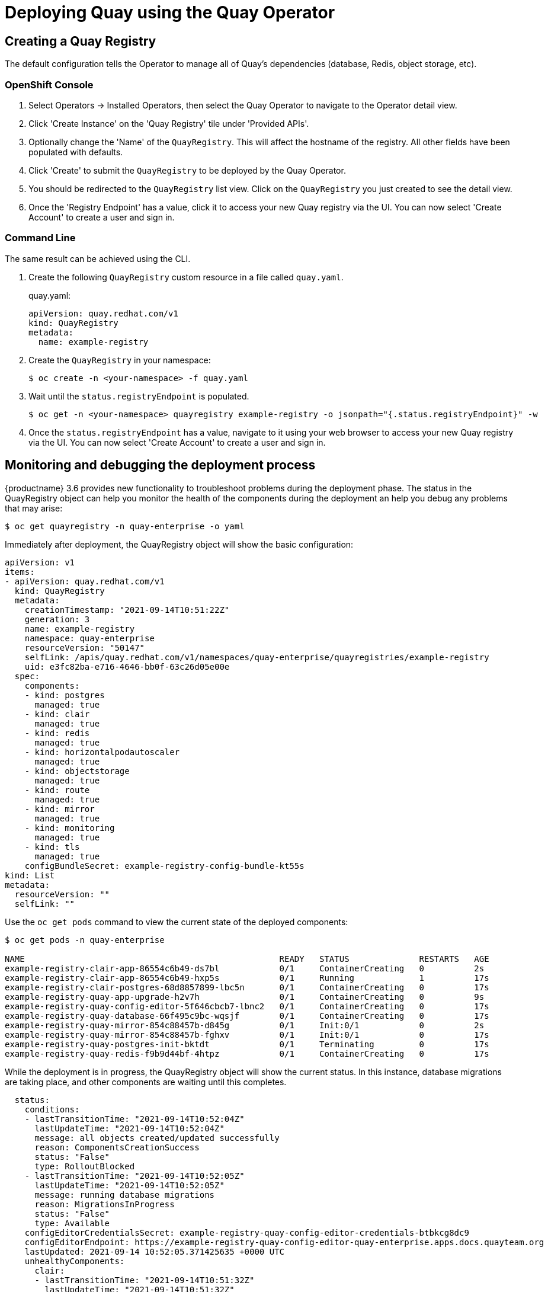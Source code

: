 [[operator-deploy]]
= Deploying Quay using the Quay Operator

== Creating a Quay Registry

The default configuration tells the Operator to manage all of Quay's dependencies (database, Redis, object storage, etc). 

=== OpenShift Console

. Select Operators -> Installed Operators, then select the Quay Operator to navigate to the Operator detail view.
. Click 'Create Instance' on the 'Quay Registry' tile under 'Provided APIs'.
. Optionally change the 'Name' of the `QuayRegistry`. This will affect the hostname of the registry. All other fields have been populated with defaults.
. Click 'Create' to submit the `QuayRegistry` to be deployed by the Quay Operator.
. You should be redirected to the `QuayRegistry` list view. Click on the `QuayRegistry` you just created to see the detail view.
. Once the 'Registry Endpoint' has a value, click it to access your new Quay registry via the UI. You can now select 'Create Account' to create a user and sign in.

=== Command Line

The same result can be achieved using the CLI. 

. Create the following `QuayRegistry` custom resource in a file called `quay.yaml`.
+
.quay.yaml:
[source,yaml]
----
apiVersion: quay.redhat.com/v1
kind: QuayRegistry
metadata:
  name: example-registry
----

. Create the `QuayRegistry` in your namespace:
+
```sh
$ oc create -n <your-namespace> -f quay.yaml
```

. Wait until the `status.registryEndpoint` is populated.
+
```sh
$ oc get -n <your-namespace> quayregistry example-registry -o jsonpath="{.status.registryEndpoint}" -w
```

. Once the `status.registryEndpoint` has a value, navigate to it using your web browser to access your new Quay registry via the UI. You can now select 'Create Account' to create a user and sign in.

[[operator-deploy-monitor]]
== Monitoring and debugging the deployment process

{productname} 3.6 provides new functionality to troubleshoot problems during the deployment phase. The status in the QuayRegistry object  can help you monitor the health of the components during the deployment an help you debug any problems that may arise:


```
$ oc get quayregistry -n quay-enterprise -o yaml
```

Immediately after deployment, the QuayRegistry object will show the basic configuration:

[source,yaml]
----
apiVersion: v1
items:
- apiVersion: quay.redhat.com/v1
  kind: QuayRegistry
  metadata:
    creationTimestamp: "2021-09-14T10:51:22Z"
    generation: 3
    name: example-registry
    namespace: quay-enterprise
    resourceVersion: "50147"
    selfLink: /apis/quay.redhat.com/v1/namespaces/quay-enterprise/quayregistries/example-registry
    uid: e3fc82ba-e716-4646-bb0f-63c26d05e00e
  spec:
    components:
    - kind: postgres
      managed: true
    - kind: clair
      managed: true
    - kind: redis
      managed: true
    - kind: horizontalpodautoscaler
      managed: true
    - kind: objectstorage
      managed: true
    - kind: route
      managed: true
    - kind: mirror
      managed: true
    - kind: monitoring
      managed: true
    - kind: tls
      managed: true
    configBundleSecret: example-registry-config-bundle-kt55s
kind: List
metadata:
  resourceVersion: ""
  selfLink: ""
----


Use the `oc get pods` command to view the current state of the deployed components:

```
$ oc get pods -n quay-enterprise

NAME                                                   READY   STATUS              RESTARTS   AGE
example-registry-clair-app-86554c6b49-ds7bl            0/1     ContainerCreating   0          2s
example-registry-clair-app-86554c6b49-hxp5s            0/1     Running             1          17s
example-registry-clair-postgres-68d8857899-lbc5n       0/1     ContainerCreating   0          17s
example-registry-quay-app-upgrade-h2v7h                0/1     ContainerCreating   0          9s
example-registry-quay-config-editor-5f646cbcb7-lbnc2   0/1     ContainerCreating   0          17s
example-registry-quay-database-66f495c9bc-wqsjf        0/1     ContainerCreating   0          17s
example-registry-quay-mirror-854c88457b-d845g          0/1     Init:0/1            0          2s
example-registry-quay-mirror-854c88457b-fghxv          0/1     Init:0/1            0          17s
example-registry-quay-postgres-init-bktdt              0/1     Terminating         0          17s
example-registry-quay-redis-f9b9d44bf-4htpz            0/1     ContainerCreating   0          17s
```


While the deployment is in progress, the QuayRegistry object will show the current status. In this instance, database migrations are taking place, and other components are waiting until this completes.


[source,yaml]
----
  status:
    conditions:
    - lastTransitionTime: "2021-09-14T10:52:04Z"
      lastUpdateTime: "2021-09-14T10:52:04Z"
      message: all objects created/updated successfully
      reason: ComponentsCreationSuccess
      status: "False"
      type: RolloutBlocked
    - lastTransitionTime: "2021-09-14T10:52:05Z"
      lastUpdateTime: "2021-09-14T10:52:05Z"
      message: running database migrations
      reason: MigrationsInProgress
      status: "False"
      type: Available
    configEditorCredentialsSecret: example-registry-quay-config-editor-credentials-btbkcg8dc9
    configEditorEndpoint: https://example-registry-quay-config-editor-quay-enterprise.apps.docs.quayteam.org
    lastUpdated: 2021-09-14 10:52:05.371425635 +0000 UTC
    unhealthyComponents:
      clair:
      - lastTransitionTime: "2021-09-14T10:51:32Z"
        lastUpdateTime: "2021-09-14T10:51:32Z"
        message: 'Deployment example-registry-clair-postgres: Deployment does not have minimum availability.'
        reason: MinimumReplicasUnavailable
        status: "False"
        type: Available
      - lastTransitionTime: "2021-09-14T10:51:32Z"
        lastUpdateTime: "2021-09-14T10:51:32Z"
        message: 'Deployment example-registry-clair-app: Deployment does not have minimum availability.'
        reason: MinimumReplicasUnavailable
        status: "False"
        type: Available
      mirror:
      - lastTransitionTime: "2021-09-14T10:51:32Z"
        lastUpdateTime: "2021-09-14T10:51:32Z"
        message: 'Deployment example-registry-quay-mirror: Deployment does not have minimum availability.'
        reason: MinimumReplicasUnavailable
        status: "False"
        type: Available
----

When the deployment process finishes successfully, the status in the QuayRegistry object shows no unhealthy components:

[source,yaml]
----
  status:
    conditions:
    - lastTransitionTime: "2021-09-14T10:52:36Z"
      lastUpdateTime: "2021-09-14T10:52:36Z"
      message: all registry component healthchecks passing
      reason: HealthChecksPassing
      status: "True"
      type: Available
    - lastTransitionTime: "2021-09-14T10:52:46Z"
      lastUpdateTime: "2021-09-14T10:52:46Z"
      message: all objects created/updated successfully
      reason: ComponentsCreationSuccess
      status: "False"
      type: RolloutBlocked
    configEditorCredentialsSecret: example-registry-quay-config-editor-credentials-hg7gg7h57m
    configEditorEndpoint: https://example-registry-quay-config-editor-quay-enterprise.apps.docs.quayteam.org
    currentVersion: 3.6.0
    lastUpdated: 2021-09-14 10:52:46.104181633 +0000 UTC
    registryEndpoint: https://example-registry-quay-quay-enterprise.apps.docs.quayteam.org
    unhealthyComponents: {}
----

[[operator-deploy-hpa]]
== Viewing created components

Use the `oc get pods` command to view the deployed components:

```
$ oc get pods -n quay-enterprise

NAME                                                   READY   STATUS      RESTARTS   AGE
example-registry-clair-app-5ffc9f77d6-jwr9s            1/1     Running     0          3m42s
example-registry-clair-app-5ffc9f77d6-wgp7d            1/1     Running     0          3m41s
example-registry-clair-postgres-54956d6d9c-rgs8l       1/1     Running     0          3m5s
example-registry-quay-app-79c6b86c7b-8qnr2             1/1     Running     4          3m42s
example-registry-quay-app-79c6b86c7b-xk85f             1/1     Running     4          3m41s
example-registry-quay-app-upgrade-5kl5r                0/1     Completed   4          3m50s
example-registry-quay-config-editor-597b47c995-svqrl   1/1     Running     0          3m42s
example-registry-quay-database-b466fc4d7-tfrnx         1/1     Running     2          3m42s
example-registry-quay-mirror-6d9bd78756-6lj6p          1/1     Running     0          2m58s
example-registry-quay-mirror-6d9bd78756-bv6gq          1/1     Running     0          2m58s
example-registry-quay-postgres-init-dzbmx              0/1     Completed   0          3m43s
example-registry-quay-redis-8bd67b647-skgqx            1/1     Running     0          3m42s
```

A default deployment shows the following running pods:

* Two pods for the Quay application itself (`example-registry-quay-app-*``)
* One Redis pod for Quay logging  (`example-registry-quay-redis-*`)
* One database pod for PostgreSQL used by Quay for metadata storage (`example-registry-quay-database-*`)
* One pod for the Quay config editor (`example-registry-quay-config-editor-*`)
* Two Quay mirroring pods (`example-registry-quay-mirror-*`)
* Two pods for the Clair application (`example-registry-clair-app-*`)
* One PostgreSQL pod for Clair (`example-registry-clair-postgres-*`)


As HPA is configured by default to be `managed`, the number of pods for  Quay, Clair and repository mirroring is set to two. This facilitates the avoidance of downtime when updating / reconfiguring Quay via the Operator or during rescheduling events.